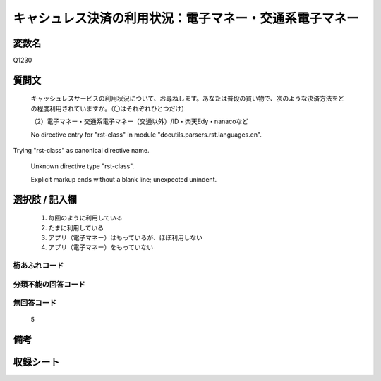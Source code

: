 .. title:: Q1230
.. rst-class:: item

====================================================================================================
キャシュレス決済の利用状況：電子マネー・交通系電子マネー
====================================================================================================

.. rst-class:: varname

変数名
==================

Q1230

.. rst-class:: question

質問文
==================


   キャッシュレスサービスの利用状況について、お尋ねします。あなたは普段の買い物で、次のような決済方法をどの程度利用されていますか。（〇はそれぞれひとつだけ）


   （2）電子マネー・交通系電子マネー（交通以外）/ID・楽天Edy・nanacoなど


   No directive entry for "rst-class" in module "docutils.parsers.rst.languages.en".
Trying "rst-class" as canonical directive name.


   Unknown directive type "rst-class".


   Explicit markup ends without a blank line; unexpected unindent.



.. rst-class:: answer

選択肢 / 記入欄
======================

  1. 毎回のように利用している
  2. たまに利用している
  3. アプリ（電子マネー）はもっているが、ほぼ利用しない
  4. アプリ（電子マネー）をもっていない
  



.. rst-class:: overflow

桁あふれコード
-------------------------------
  


.. rst-class:: not_classified

分類不能の回答コード
-------------------------------------
  


.. rst-class:: not_available

無回答コード
-------------------------------------
  5


.. rst-class:: bikou

備考
==================
 



.. rst-class:: include_sheet

収録シート
=======================================
.. hlist::
   :columns: 3
   
   
   * p27_2
   
   * p28_2
   
   


.. index:: Q1230